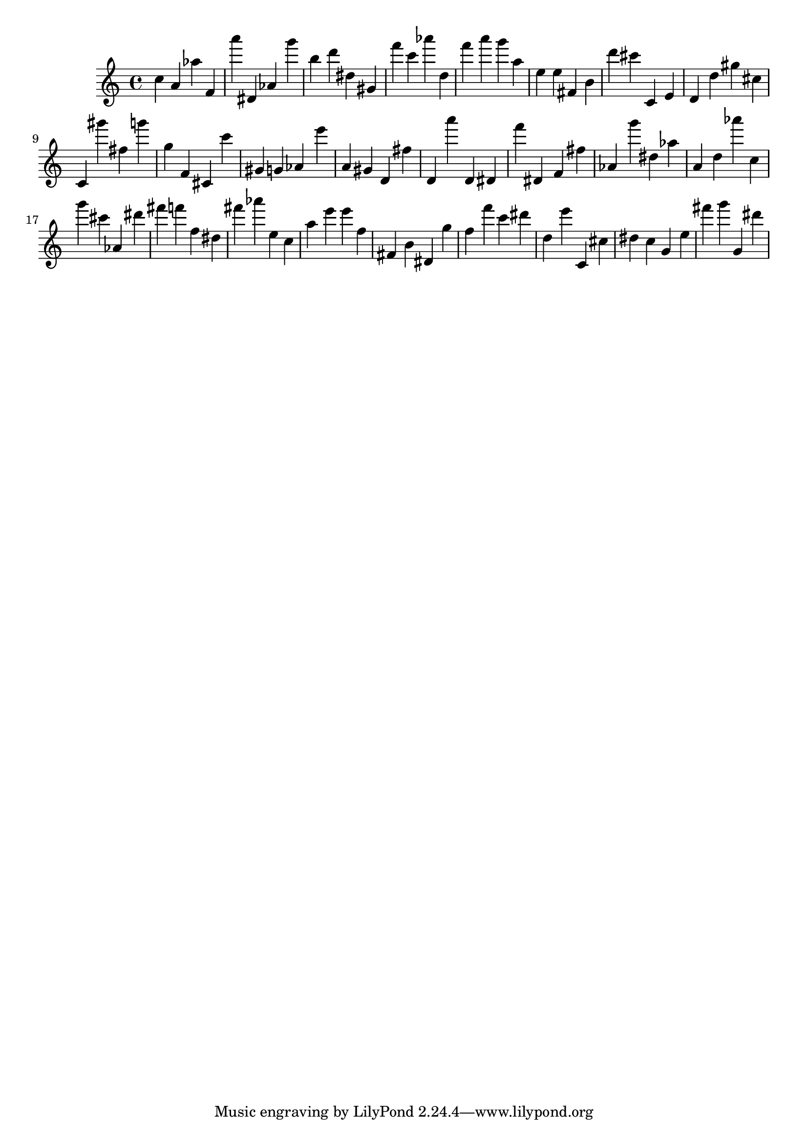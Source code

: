 \version "2.18.2"
\score {

{
\clef treble
c'' a' as'' f' a''' dis' as' g''' b'' d''' dis'' gis' f''' c''' as''' d'' f''' a''' g''' a'' e'' e'' fis' b' d''' cis''' c' e' d' d'' gis'' cis'' c' gis''' fis'' g''' g'' f' cis' c''' gis' g' as' e''' a' gis' d' fis'' d' a''' d' dis' f''' dis' f' fis'' as' g''' dis'' as'' a' d'' as''' c'' g''' cis''' as' dis''' fis''' f''' f'' dis'' fis''' as''' e'' c'' a'' e''' e''' f'' fis' b' dis' g'' f'' f''' c''' dis''' d'' e''' c' cis'' dis'' c'' g' e'' fis''' g''' g' dis''' 
}

 \midi { }
 \layout { }
}